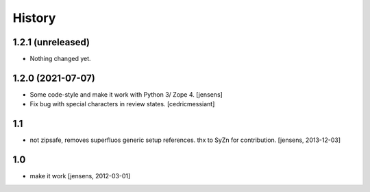 History
=======

1.2.1 (unreleased)
------------------

- Nothing changed yet.


1.2.0 (2021-07-07)
------------------

- Some code-style and make it work with Python 3/ Zope 4. 
  [jensens]

- Fix bug with special characters in review states.
  [cedricmessiant]


1.1
---

- not zipsafe, removes superfluos generic setup references.
  thx to SyZn for contribution.
  [jensens, 2013-12-03]

1.0
---

- make it work [jensens, 2012-03-01]
